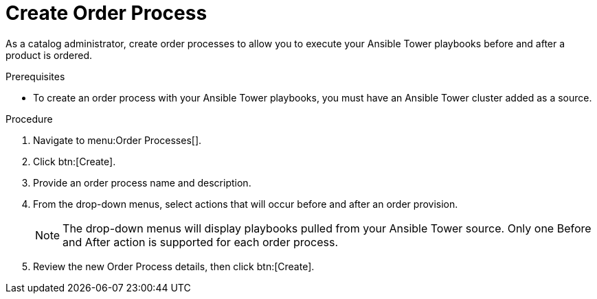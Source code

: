 // Module included in the following assemblies:
// assembly-order-process.adoc

// The ID is used as an anchor for linking to the module. Avoid changing it after the module has been published to ensure existing links are not broken.
[id="proc_Create_order_process.adoc_{context}"]
= Create Order Process

As a catalog administrator, create order processes to allow you to execute your Ansible Tower playbooks before and after a product is ordered.

.Prerequisites

* To create an order process with your Ansible Tower playbooks, you must have an Ansible Tower cluster added as a source.

.Procedure

. Navigate to menu:Order Processes[].

. Click btn:[Create].

. Provide an order process name and description.

. From the drop-down menus, select actions that will occur before and after an order provision.

+
NOTE: The drop-down menus will display playbooks pulled from your Ansible Tower source. Only one Before and After action is supported for each order process.

. Review the new Order Process details, then click btn:[Create].
